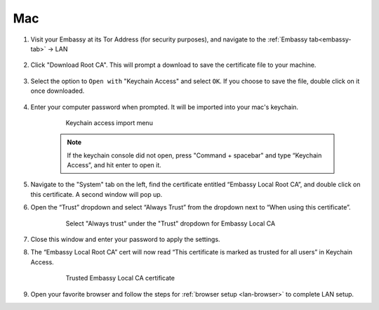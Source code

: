 .. _lan-mac:

===
Mac
===

#. Visit your Embassy at its Tor Address (for security purposes), and navigate to the :ref:`Embassy tab<embassy-tab>` -> LAN

    .. figure:: /_static/images/ssl/embassy_lan_setup.svg
        :width: 60%
        :alt: LAN setup menu item

#. Click "Download Root CA". This will prompt a download to save the certificate file to your machine.

    .. figure:: /_static/images/ssl/embassy_lan_setup0.svg
        :width: 60%
        :alt: LAN setup page

#. Select the option to ``Open with`` "Keychain Access" and select ``OK``. If you choose to save the file, double click on it once downloaded.

    .. figure:: /_static/images/ssl/embassy_lan_setup1.svg
        :width: 60%
        :alt: LAN setup prompt

#. Enter your computer password when prompted. It will be imported into your mac's keychain.

    .. figure:: /_static/images/ssl/macos/certificate_untrusted.svg
        :width: 60%
        :alt: Keychain access import menu

        Keychain access import menu

    .. note:: If the keychain console did not open, press "Command + spacebar" and type “Keychain Access”, and hit enter to open it.

#. Navigate to the "System" tab on the left, find the certificate entitled “Embassy Local Root CA”, and double click on this certificate. A second window will pop up.

#. Open the “Trust” dropdown and select “Always Trust” from the dropdown next to “When using this certificate”.

    .. figure:: /_static/images/ssl/macos/always_trust.svg
        :width: 60%
        :alt: Keychain submenu

        Select "Always trust" under the "Trust" dropdown for Embassy Local CA

#. Close this window and enter your password to apply the settings.

#. The “Embassy Local Root CA” cert will now read “This certificate is marked as trusted for all users” in Keychain Access.

    .. figure:: /_static/images/ssl/macos/certificate_trusted.svg
        :width: 60%
        :alt: Keychain menu trusted certificate

        Trusted Embassy Local CA certificate

#. Open your favorite browser and follow the steps for :ref:`browser setup <lan-browser>` to complete LAN setup.

